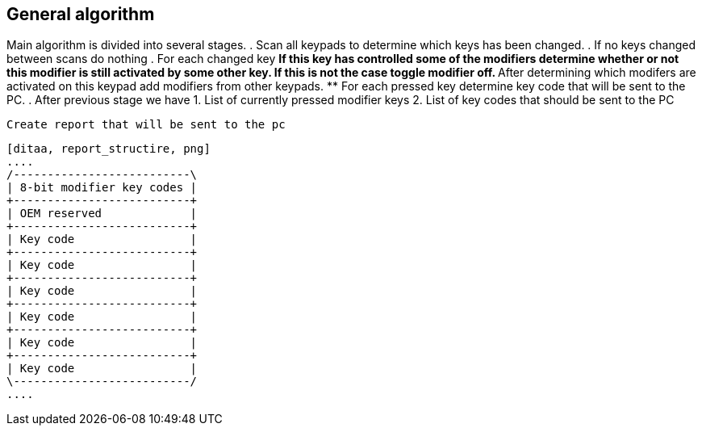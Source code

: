 == General algorithm

Main algorithm is divided into several stages.
. Scan all keypads to determine which keys has been changed.
. If no keys changed between scans do nothing
. For each changed key
  ** If this key has controlled some of the modifiers determine
      whether or not this modifier is still activated by some other key.
      If this is not the case toggle modifier off.
  ** After determining which modifers are activated on this keypad
      add modifiers from other keypads.
  ** For each pressed key determine key code that will be sent to the
      PC.
. After previous stage we have
  1. List of currently pressed modifier keys
  2. List of key codes that should be sent to the PC

  Create report that will be sent to the pc

  [ditaa, report_structire, png]
  ....
  /--------------------------\
  | 8-bit modifier key codes |
  +--------------------------+
  | OEM reserved             |
  +--------------------------+
  | Key code                 |
  +--------------------------+
  | Key code                 |
  +--------------------------+
  | Key code                 |
  +--------------------------+
  | Key code                 |
  +--------------------------+
  | Key code                 |
  +--------------------------+
  | Key code                 |
  \--------------------------/
  ....
